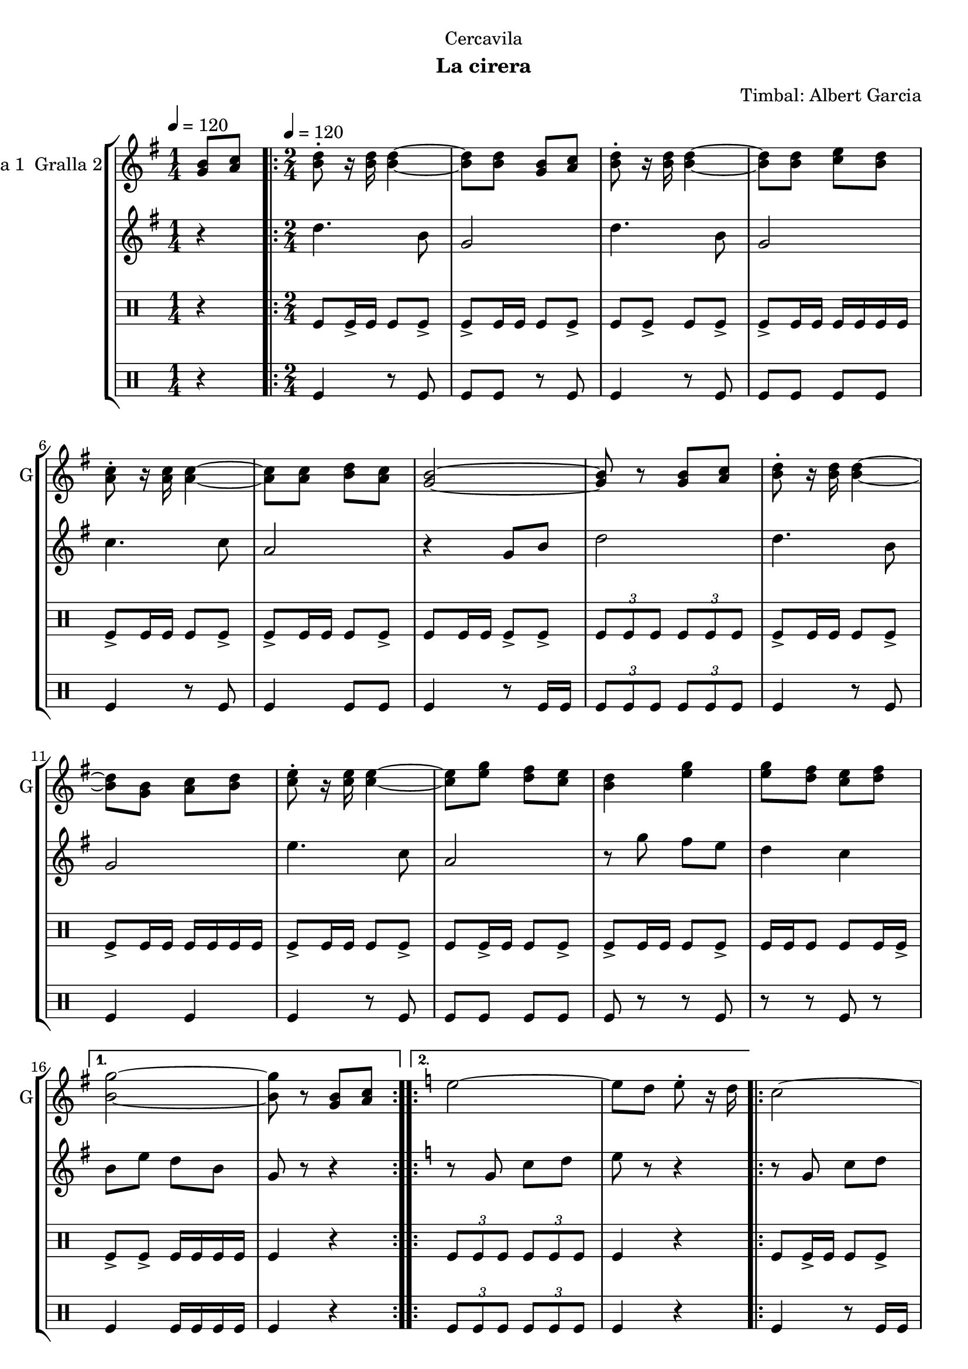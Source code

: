 \version "2.22.1"

\header {
  dedication="Cercavila"
  title=""
  subtitle="La cirera"
  subsubtitle=""
  poet=""
  meter=""
  piece=""
  composer="Timbal: Albert Garcia"
  arranger=""
  opus=""
  instrument=""
  copyright=""
  tagline=""
}

liniaroAa =
\relative g'
{
  \clef treble
  \key g \major
  \time 1/4
  <g b>8 <a c> \tempo 4 = 120  |
  \time 2/4   \repeat volta 2 { <b d>8-. r16 <b d> <b d>4 ~ ~  |
  <b d>8 <b d> <g b> <a c>  |
  <b d>8-. r16 <b d> <b d>4 ~ ~  |
  %05
  <b d>8 <b d> <c e> <b d>  |
  <a c>8-. r16 <a c> <a c>4 ~ ~  |
  <a c>8 <a c> <b d> <a c>  |
  <g b>2 ~ ~  |
  <g b>8 r <g b> <a c>  |
  %10
  <b d>8-. r16 <b d> <b d>4 ~ ~  |
  <b d>8 <g b> <a c> <b d>  |
  <c e>8-. r16 <c e> <c e>4 ~ ~  |
  <c e>8 <e g> <d fis> <c e>  |
  <b d>4 <e g>  |
  %15
  <e g>8 <d fis> <c e> <d fis> }
  \alternative { { <b g'>2 ~ ~  |
  <b g'>8 r <g b> <a c> }
  \key c \major   { <b g'>2 ~ ~  |
  <b g'>8 r g4 } }
  %20
  \repeat volta 2 { e'2 ~  |
  e8 d e-. r16 d  |
  c2 ~  |
  c8 b c-. r16 b  |
  a4 c  |
  %25
  b4 a  |
  g2 ~  |
  g8 r g4  |
  e'2 ~  |
  e8 d e-. r16 c  |
  %30
  d2 ~  |
  d8 c d-. r16 f  |
  e2  |
  d2 }
  \alternative { { c2 ~  |
  %35
  c8 r g4 }
  { c2 ~  |
  c8 r r4 } } \bar "||" % kompletite
}

liniaroAb =
\relative d''
{
  \tempo 4 = 120
  \clef treble
  \key g \major
  \time 1/4
  r4  |
  \time 2/4   \repeat volta 2 { d4. b8  |
  g2  |
  d'4. b8  |
  %05
  g2  |
  c4. c8  |
  a2  |
  r4 g8 b  |
  d2  |
  %10
  d4. b8  |
  g2  |
  e'4. c8  |
  a2  |
  r8 g' fis e  |
  %15
  d4 c }
  \alternative { { b8 e d b  |
  g8 r r4 }
  \key c \major   { b8 e d b  |
  g8 r r4 } }
  %20
  \repeat volta 2 { r8 g c d  |
  e8 r r4  |
  r8 g, c d  |
  e8 r r4  |
  r8 f f f  |
  %25
  f2  |
  g4 c,8 e  |
  g8 r r4  |
  r8 g, c d  |
  e8 r r4  |
  %30
  r8 a, d e  |
  f8 r r4  |
  r8 g g4  |
  r8 f f4 }
  \alternative { { r8 e e c  |
  %35
  g8 r r4 }
  { r8 e' e c  |
  g8 r r4 } } \bar "||" % kompletite
}

liniaroAc =
\drummode
{
  \tempo 4 = 120
  \time 1/4
  r4  |
  \time 2/4   \repeat volta 2 { tomfl8 tomfl16 -> tomfl tomfl8 tomfl ->  |
  tomfl8 -> tomfl16 tomfl tomfl8 tomfl ->  |
  tomfl8 tomfl -> tomfl tomfl ->  |
  %05
  tomfl8 -> tomfl16 tomfl tomfl tomfl tomfl tomfl  |
  tomfl8 -> tomfl16 tomfl tomfl8 tomfl ->  |
  tomfl8 -> tomfl16 tomfl tomfl8 tomfl ->  |
  tomfl8 tomfl16 tomfl tomfl8 -> tomfl ->  |
  \times 2/3 { tomfl8 tomfl tomfl } \times 2/3 { tomfl tomfl tomfl }  |
  %10
  tomfl8 -> tomfl16 tomfl tomfl8 tomfl ->  |
  tomfl8 -> tomfl16 tomfl tomfl tomfl tomfl tomfl  |
  tomfl8 -> tomfl16 tomfl tomfl8 tomfl ->  |
  tomfl8 tomfl16 -> tomfl tomfl8 tomfl ->  |
  tomfl8 -> tomfl16 tomfl tomfl8 tomfl ->  |
  %15
  tomfl16 tomfl tomfl8 tomfl tomfl16 tomfl -> }
  \alternative { { tomfl8 -> tomfl -> tomfl16 tomfl tomfl tomfl  |
  tomfl4 r }
  { \times 2/3 { tomfl8 tomfl tomfl } \times 2/3 { tomfl tomfl tomfl }  |
  tomfl4 r } }
  %20
  \repeat volta 2 { tomfl8 tomfl16 -> tomfl tomfl8 tomfl ->  |
  tomfl8 tomfl16 -> tomfl tomfl8 -> tomfl16 -> tomfl ->  |
  tomfl8 tomfl16 -> tomfl tomfl8 -> tomfl ->  |
  tomfl8 tomfl16 tomfl tomfl -> tomfl tomfl tomfl  |
  tomfl8 -> tomfl16 tomfl tomfl8 tomfl ->  |
  %25
  tomfl8 -> tomfl16 tomfl tomfl8 tomfl ->  |
  tomfl8 -> tomfl16 tomfl tomfl8 tomfl ->  |
  tomfl16 tomfl r tomfl tomfl r tomfl tomfl  |
  tomfl8 tomfl16 -> tomfl tomfl8 tomfl ->  |
  tomfl8 -> tomfl16 tomfl tomfl8 tomfl ->  |
  %30
  tomfl8 -> tomfl16 tomfl tomfl8 tomfl ->  |
  tomfl8 tomfl16 tomfl tomfl8 -> tomfl ->  |
  tomfl8 -> tomfl16 tomfl tomfl8 tomfl ->  |
  tomfl16 tomfl tomfl8 tomfl tomfl16 -> tomfl }
  \alternative { { tomfl8 -> tomfl -> tomfl16 tomfl tomfl tomfl  |
  %35
  tomfl4 r }
  { tomfl8 -> tomfl \times 2/3 { tomfl16 tomfl tomfl } \times 2/3 { tomfl tomfl tomfl }  |
  tomfl4 r } } \bar "||"
}

liniaroAd =
\drummode
{
  \tempo 4 = 120
  \time 1/4
  r4  |
  \time 2/4   \repeat volta 2 { tomfl4 r8 tomfl  |
  tomfl8 tomfl r tomfl  |
  tomfl4 r8 tomfl  |
  %05
  tomfl8 tomfl tomfl tomfl  |
  tomfl4 r8 tomfl  |
  tomfl4 tomfl8 tomfl  |
  tomfl4 r8 tomfl16 tomfl  |
  \times 2/3 { tomfl8 tomfl tomfl } \times 2/3 { tomfl tomfl tomfl }  |
  %10
  tomfl4 r8 tomfl  |
  tomfl4 tomfl  |
  tomfl4 r8 tomfl  |
  tomfl8 tomfl tomfl tomfl  |
  tomfl8 r r tomfl  |
  %15
  r8 r tomfl r }
  \alternative { { tomfl4 tomfl16 tomfl tomfl tomfl  |
  tomfl4 r }
  { \times 2/3 { tomfl8 tomfl tomfl } \times 2/3 { tomfl tomfl tomfl }  |
  tomfl4 r } }
  %20
  \repeat volta 2 { tomfl4 r8 tomfl16 tomfl  |
  tomfl4 tomfl  |
  tomfl4 tomfl  |
  tomfl4 tomfl8 tomfl  |
  tomfl4 r8 tomfl  |
  %25
  tomfl4 tomfl  |
  tomfl4 r8 tomfl  |
  r8 tomfl r tomfl  |
  tomfl4 r8 tomfl  |
  tomfl4 tomfl  |
  %30
  tomfl4 r8 tomfl  |
  tomfl4 tomfl  |
  r8 tomfl tomfl r  |
  tomfl8 tomfl r tomfl }
  \alternative { { tomfl8 tomfl tomfl16 tomfl tomfl tomfl  |
  %35
  tomfl4 r }
  { tomfl8 tomfl r tomfl16 tomfl  |
  tomfl4 r } } \bar "||"
}

\bookpart {
  \score {
    \new StaffGroup {
      \override Score.RehearsalMark #'self-alignment-X = #LEFT
      <<
        \new Staff \with {instrumentName = #"Gralla 1  Gralla 2" shortInstrumentName = #"G"} \liniaroAa
        \new Staff \with {instrumentName = #"" shortInstrumentName = #" "} \liniaroAb
        \new DrumStaff \with {instrumentName = #"" shortInstrumentName = #" "} \liniaroAc
        \new DrumStaff \with {instrumentName = #"" shortInstrumentName = #" "} \liniaroAd
      >>
    }
    \layout {}
  }
  \score { \unfoldRepeats
    \new StaffGroup {
      \override Score.RehearsalMark #'self-alignment-X = #LEFT
      <<
        \new Staff \with {instrumentName = #"Gralla 1  Gralla 2" shortInstrumentName = #"G"} \liniaroAa
        \new Staff \with {instrumentName = #"" shortInstrumentName = #" "} \liniaroAb
        \new DrumStaff \with {instrumentName = #"" shortInstrumentName = #" "} \liniaroAc
        \new DrumStaff \with {instrumentName = #"" shortInstrumentName = #" "} \liniaroAd
      >>
    }
    \midi {
      \set Staff.midiInstrument = "oboe"
      \set DrumStaff.midiInstrument = "drums"
    }
  }
}

\bookpart {
  \header {instrument="Gralla 1  Gralla 2"}
  \score {
    \new StaffGroup {
      \override Score.RehearsalMark #'self-alignment-X = #LEFT
      <<
        \new Staff \liniaroAa
      >>
    }
    \layout {}
  }
  \score { \unfoldRepeats
    \new StaffGroup {
      \override Score.RehearsalMark #'self-alignment-X = #LEFT
      <<
        \new Staff \liniaroAa
      >>
    }
    \midi {
      \set Staff.midiInstrument = "oboe"
      \set DrumStaff.midiInstrument = "drums"
    }
  }
}

\bookpart {
  \header {instrument=""}
  \score {
    \new StaffGroup {
      \override Score.RehearsalMark #'self-alignment-X = #LEFT
      <<
        \new Staff \liniaroAb
      >>
    }
    \layout {}
  }
  \score { \unfoldRepeats
    \new StaffGroup {
      \override Score.RehearsalMark #'self-alignment-X = #LEFT
      <<
        \new Staff \liniaroAb
      >>
    }
    \midi {
      \set Staff.midiInstrument = "oboe"
      \set DrumStaff.midiInstrument = "drums"
    }
  }
}

\bookpart {
  \header {instrument=""}
  \score {
    \new StaffGroup {
      \override Score.RehearsalMark #'self-alignment-X = #LEFT
      <<
        \new DrumStaff \liniaroAc
      >>
    }
    \layout {}
  }
  \score { \unfoldRepeats
    \new StaffGroup {
      \override Score.RehearsalMark #'self-alignment-X = #LEFT
      <<
        \new DrumStaff \liniaroAc
      >>
    }
    \midi {
      \set Staff.midiInstrument = "oboe"
      \set DrumStaff.midiInstrument = "drums"
    }
  }
}

\bookpart {
  \header {instrument=""}
  \score {
    \new StaffGroup {
      \override Score.RehearsalMark #'self-alignment-X = #LEFT
      <<
        \new DrumStaff \liniaroAd
      >>
    }
    \layout {}
  }
  \score { \unfoldRepeats
    \new StaffGroup {
      \override Score.RehearsalMark #'self-alignment-X = #LEFT
      <<
        \new DrumStaff \liniaroAd
      >>
    }
    \midi {
      \set Staff.midiInstrument = "oboe"
      \set DrumStaff.midiInstrument = "drums"
    }
  }
}

